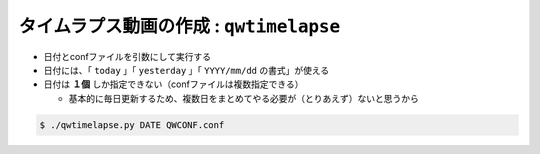 ==================================================
タイムラプス動画の作成 : ``qwtimelapse``
==================================================

- 日付とconfファイルを引数にして実行する
- 日付には、「 ``today`` 」「 ``yesterday`` 」「 ``YYYY/mm/dd`` の書式」が使える
- 日付は **１個** しか指定できない（confファイルは複数指定できる）

  - 基本的に毎日更新するため、複数日をまとめてやる必要が（とりあえず）ないと思うから

.. code-block:: bash

   $ ./qwtimelapse.py DATE QWCONF.conf
